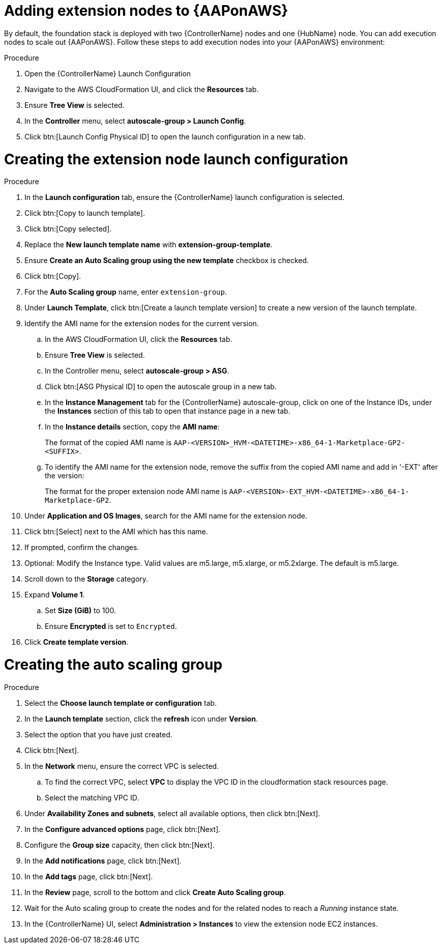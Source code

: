 [id="proc-aap-aws-add-extension-nodes"]

= Adding extension nodes to {AAPonAWS}

By default, the foundation stack is deployed with two {ControllerName} nodes and one {HubName} node.
You can add execution nodes to scale out {AAPonAWS}.
Follow these steps to add execution nodes into your {AAPonAWS} environment:

.Procedure
. Open the {ControllerName} Launch Configuration
. Navigate to the AWS CloudFormation UI, and click the *Resources* tab. 
. Ensure *Tree View* is selected.
. In the *Controller* menu, select *autoscale-group > Launch Config*.
. Click btn:[Launch Config Physical ID] to open the launch configuration in a new tab.

= Creating the extension node launch configuration

.Procedure
. In the *Launch configuration* tab, ensure the {ControllerName} launch configuration is selected.
. Click btn:[Copy to launch template].
. Click btn:[Copy selected].
. Replace the *New launch template name* with *extension-group-template*.
. Ensure *Create an Auto Scaling group using the new template* checkbox is checked.
. Click btn:[Copy].
. For the *Auto Scaling group* name, enter `extension-group`.
. Under *Launch Template*, click btn:[Create a launch template version] to create a new version of the launch template.
. Identify the AMI name for the extension nodes for the current version.
.. In the AWS CloudFormation UI, click the *Resources* tab. 
.. Ensure *Tree View* is selected.
.. In the Controller menu, select *autoscale-group > ASG*.
.. Click btn:[ASG Physical ID] to open the autoscale group in a new tab.
.. In the *Instance Management* tab for the {ControllerName} autoscale-group, click on one of the Instance IDs, under the *Instances* section of this tab to open that instance page in a new tab.
.. In the *Instance details* section, copy the *AMI name*:
+
The format of the copied AMI name is `AAP-<VERSION>_HVM-<DATETIME>-x86_64-1-Marketplace-GP2-<SUFFIX>`.
.. To identify the AMI name for the extension node, remove the suffix from the copied AMI name and add in '-EXT' after the version:
+
The format for the proper extension node AMI name is `AAP-<VERSION>-EXT_HVM-<DATETIME>-x86_64-1-Marketplace-GP2`.
. Under *Application and OS Images*, search for the AMI name for the extension node. 
. Click btn:[Select] next to the AMI which has this name.
. If prompted, confirm the changes.
. Optional: Modify the Instance type.
Valid values are m5.large, m5.xlarge, or m5.2xlarge. 
The default is m5.large.
. Scroll down to the *Storage* category.
. Expand *Volume 1*. 
.. Set *Size (GiB)* to 100.
.. Ensure *Encrypted* is set to `Encrypted`.
. Click *Create template version*.

= Creating the auto scaling group

.Procedure
. Select the *Choose launch template or configuration* tab.
. In the *Launch template* section, click the *refresh* icon under *Version*.
. Select the option that you have just created.
. Click btn:[Next].
. In the *Network* menu, ensure the correct VPC is selected.
.. To find the correct VPC, select *VPC* to display the VPC ID in the cloudformation stack resources page.
.. Select the matching VPC ID.
. Under *Availability Zones and subnets*, select all available options, then click btn:[Next].
. In the *Configure advanced options* page, click btn:[Next].
. Configure the *Group size* capacity, then click btn:[Next].
. In the *Add notifications* page, click btn:[Next].
. In the *Add tags* page, click btn:[Next].
. In the *Review* page, scroll to the bottom and click *Create Auto Scaling group*.
. Wait for the Auto scaling group to create the nodes and for the related nodes to reach a _Running_ instance state.
. In the {ControllerName} UI, select *Administration > Instances* to view the extension node EC2 instances.

